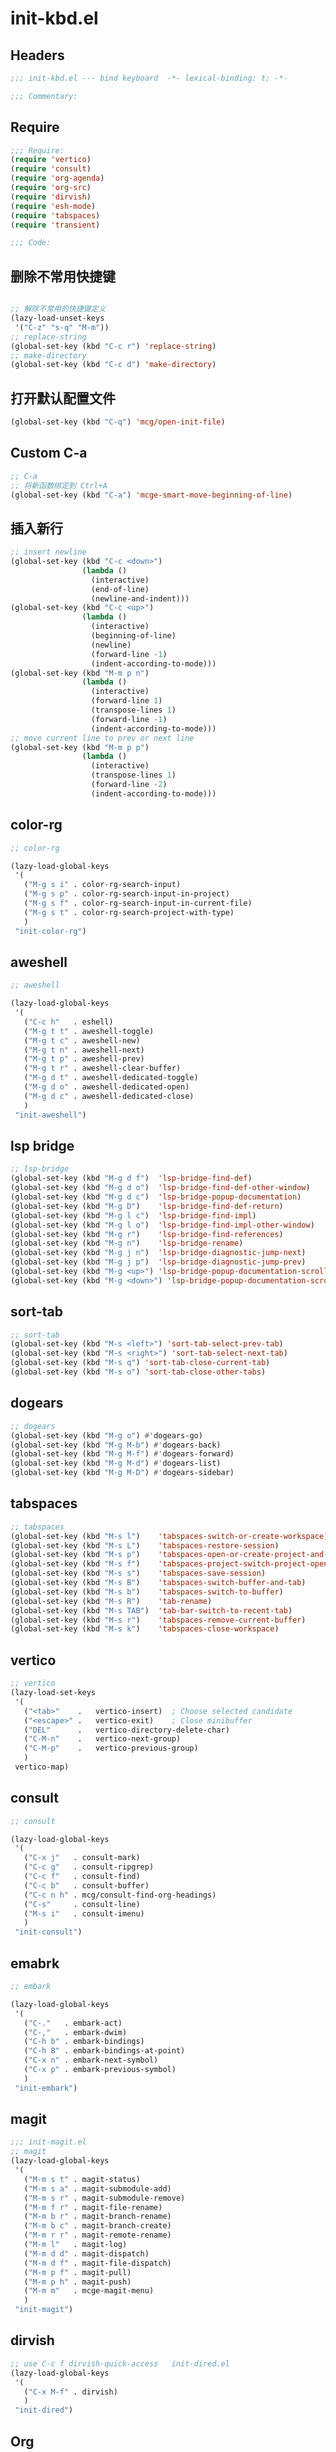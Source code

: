 * init-kbd.el
:PROPERTIES:
:HEADER-ARGS: :tangle (concat temporary-file-directory "init-kbd.el") :lexical t
:END:

** Headers
#+begin_src emacs-lisp
;;; init-kbd.el --- bind keyboard  -*- lexical-binding: t; -*-

;;; Commentary:

#+end_src

** Require
#+begin_src emacs-lisp
;;; Require:
(require 'vertico)
(require 'consult)
(require 'org-agenda)
(require 'org-src)
(require 'dirvish)
(require 'esh-mode)
(require 'tabspaces)
(require 'transient)

;;; Code:
#+end_src

** 删除不常用快捷键
#+begin_src emacs-lisp

;; 解除不常用的快捷键定义
(lazy-load-unset-keys
 '("C-z" "s-q" "M-m"))
;; replace-string
(global-set-key (kbd "C-c r") 'replace-string)
;; make-directory
(global-set-key (kbd "C-c d") 'make-directory)
#+end_src

** 打开默认配置文件
#+begin_src emacs-lisp
(global-set-key (kbd "C-q") 'mcg/open-init-file)

#+end_src

** Custom C-a

#+begin_src emacs-lisp
;; C-a
;; 将新函数绑定到 Ctrl+A
(global-set-key (kbd "C-a") 'mcge-smart-move-beginning-of-line)

#+end_src

** 插入新行
#+begin_src emacs-lisp
;; insert newline
(global-set-key (kbd "C-c <down>")
                (lambda ()
                  (interactive)
                  (end-of-line)
                  (newline-and-indent)))
(global-set-key (kbd "C-c <up>")
                (lambda ()
                  (interactive)
                  (beginning-of-line)
                  (newline)
                  (forward-line -1)
                  (indent-according-to-mode)))
(global-set-key (kbd "M-m p n")
                (lambda ()
                  (interactive)
                  (forward-line 1)
                  (transpose-lines 1)
                  (forward-line -1)
                  (indent-according-to-mode)))
;; move current line to prev or next line
(global-set-key (kbd "M-m p p")
                (lambda ()
                  (interactive)
                  (transpose-lines 1)
                  (forward-line -2)
                  (indent-according-to-mode)))

#+end_src


** color-rg
#+begin_src emacs-lisp
;; color-rg

(lazy-load-global-keys
 '(
   ("M-g s i" . color-rg-search-input)
   ("M-g s p" . color-rg-search-input-in-project)
   ("M-g s f" . color-rg-search-input-in-current-file)
   ("M-g s t" . color-rg-search-project-with-type)
   )
 "init-color-rg")
#+end_src

** aweshell
#+begin_src emacs-lisp
;; aweshell

(lazy-load-global-keys
 '(
   ("C-c h"   . eshell)
   ("M-g t t" . aweshell-toggle)
   ("M-g t c" . aweshell-new)
   ("M-g t n" . aweshell-next)
   ("M-g t p" . aweshell-prev)
   ("M-g t r" . aweshell-clear-buffer)
   ("M-g d t" . aweshell-dedicated-toggle)
   ("M-g d o" . aweshell-dedicated-open)
   ("M-g d c" . aweshell-dedicated-close)
   )
 "init-aweshell")
#+end_src

** lsp bridge
#+begin_src emacs-lisp
;; lsp-bridge
(global-set-key (kbd "M-g d f")  'lsp-bridge-find-def)
(global-set-key (kbd "M-g d o")  'lsp-bridge-find-def-other-window)
(global-set-key (kbd "M-g d c")  'lsp-bridge-popup-documentation)
(global-set-key (kbd "M-g D")    'lsp-bridge-find-def-return)
(global-set-key (kbd "M-g l c")  'lsp-bridge-find-impl)
(global-set-key (kbd "M-g l o")  'lsp-bridge-find-impl-other-window)
(global-set-key (kbd "M-g r")    'lsp-bridge-find-references)
(global-set-key (kbd "M-g n")    'lsp-bridge-rename)
(global-set-key (kbd "M-g j n")  'lsp-bridge-diagnostic-jump-next)
(global-set-key (kbd "M-g j p")  'lsp-bridge-diagnostic-jump-prev)
(global-set-key (kbd "M-g <up>") 'lsp-bridge-popup-documentation-scroll-up)
(global-set-key (kbd "M-g <down>") 'lsp-bridge-popup-documentation-scroll-down)
#+end_src

** sort-tab
#+begin_src emacs-lisp
;; sort-tab
(global-set-key (kbd "M-s <left>") 'sort-tab-select-prev-tab)
(global-set-key (kbd "M-s <right>") 'sort-tab-select-next-tab)
(global-set-key (kbd "M-s q") 'sort-tab-close-current-tab)
(global-set-key (kbd "M-s o") 'sort-tab-close-other-tabs)
#+end_src

** dogears
#+begin_src emacs-lisp
;; dogears
(global-set-key (kbd "M-g o") #'dogears-go)
(global-set-key (kbd "M-g M-b") #'dogears-back)
(global-set-key (kbd "M-g M-f") #'dogears-forward)
(global-set-key (kbd "M-g M-d") #'dogears-list)
(global-set-key (kbd "M-g M-D") #'dogears-sidebar)
#+end_src

** tabspaces
#+begin_src emacs-lisp
;; tabspaces
(global-set-key (kbd "M-s l")    'tabspaces-switch-or-create-workspace)
(global-set-key (kbd "M-s L")    'tabspaces-restore-session)
(global-set-key (kbd "M-s p")    'tabspaces-open-or-create-project-and-workspace)
(global-set-key (kbd "M-s f")    'tabspaces-project-switch-project-open-file)
(global-set-key (kbd "M-s s")    'tabspaces-save-session)
(global-set-key (kbd "M-s B")    'tabspaces-switch-buffer-and-tab)
(global-set-key (kbd "M-s b")    'tabspaces-switch-to-buffer)
(global-set-key (kbd "M-s R")    'tab-rename)
(global-set-key (kbd "M-s TAB")  'tab-bar-switch-to-recent-tab)
(global-set-key (kbd "M-s r")    'tabspaces-remove-current-buffer)
(global-set-key (kbd "M-s k")    'tabspaces-close-workspace)
#+end_src

** vertico
#+begin_src emacs-lisp
;; vertico
(lazy-load-set-keys
 '(
   ("<tab>"    .   vertico-insert)  ; Choose selected candidate
   ("<escape>" .   vertico-exit)    ; Close minibuffer
   ("DEL"      .   vertico-directory-delete-char)
   ("C-M-n"    .   vertico-next-group)
   ("C-M-p"    .   vertico-previous-group)
   )
 vertico-map)

#+end_src

** consult
#+begin_src emacs-lisp
;; consult

(lazy-load-global-keys
 '(
   ("C-x j"   . consult-mark)
   ("C-c g"   . consult-ripgrep)
   ("C-c f"   . consult-find)
   ("C-c b"   . consult-buffer)
   ("C-c n h" . mcg/consult-find-org-headings)
   ("C-s"     . consult-line)
   ("M-s i"   . consult-imenu)
   )
 "init-consult")
#+end_src

** emabrk
#+begin_src emacs-lisp
;; embark

(lazy-load-global-keys
 '(
   ("C-."   . embark-act)
   ("C-,"   . embark-dwim)
   ("C-h b" . embark-bindings)
   ("C-h B" . embark-bindings-at-point)
   ("C-x n" . embark-next-symbol)
   ("C-x p" . embark-previous-symbol)
   )
 "init-embark")
#+end_src

** magit
#+begin_src emacs-lisp
;;; init-magit.el
;; magit
(lazy-load-global-keys
 '(
   ("M-m s t" . magit-status)
   ("M-m s a" . magit-submodule-add)
   ("M-m s r" . magit-submodule-remove)
   ("M-m f r" . magit-file-rename)
   ("M-m b r" . magit-branch-rename)
   ("M-m b c" . magit-branch-create)
   ("M-m r r" . magit-remote-rename)
   ("M-m l"   . magit-log)
   ("M-m d d" . magit-dispatch)
   ("M-m d f" . magit-file-dispatch)
   ("M-m p f" . magit-pull)
   ("M-m p h" . magit-push)
   ("M-m m"   . mcge-magit-menu)
   )
 "init-magit")
#+end_src


** dirvish
#+begin_src emacs-lisp
;; use C-c f dirvish-quick-access   init-dired.el
(lazy-load-global-keys
 '(
   ("C-x M-f" . dirvish)
   )
 "init-dired")
#+end_src

** Org
*** org capture
#+begin_src emacs-lisp
;; org-capture

(lazy-load-global-keys
 '(
   ("C-c c" . org-capture)
   ("C-c l" . org-store-link)
   )
 "init-capture-hugo")
#+end_src

*** org agenda
#+begin_src emacs-lisp
;; org-agenda
(global-set-key (kbd "C-c a")   'org-agenda)
(let ((map org-agenda-mode-map))
  (define-key map
            (kbd "i") #'(lambda () (interactive) (org-capture nil "d")))
  (define-key map
            (kbd "J") 'consult-org-agenda))
#+end_src

*** org src
#+begin_src emacs-lisp
;; org-src
(global-set-key (kbd "C-c s") 'show-line-number-in-src-block)
#+end_src

*** org download
#+begin_src emacs-lisp
;; org-download

(lazy-load-global-keys
 '(
   ("C-c v" . mcge-paste-img)
   )
 "init-download")
#+end_src

*** Org roam
#+begin_src emacs-lisp
(lazy-load-global-keys
 '(
   ("C-c n f" . org-roam-node-find)
   ("C-c n i" . org-roam-node-insert)
   ("C-c n c" . org-roam-capture)
   ("C-c n l" . org-roam-buffer-toggle)
   ("C-c n u" . org-roam-ui-mode)
   )
 "init-org-roam")
#+end_src

** elisp
#+begin_src emacs-lisp
;; elisp-mode
(let ((map emacs-lisp-mode-map))
  (define-key map (kbd "C-c C-b") 'eval-buffer)
  (define-key map (kbd "C-c C-c") 'eval-to-comment))
(let ((map lisp-interaction-mode-map))
  (define-key map (kbd "C-c C-c") 'eval-to-comment))
(let ((map org-mode-map))
  (define-key map (kbd "C-c C-;") 'eval-to-comment))
#+end_src


** yasnippets
#+begin_src emacs-lisp
(global-set-key (kbd "C-c C-n") 'yas-new-snippet)
#+end_src

#+begin_src emacs-lisp :tangle no

(lazy-load-global-keys
 '(
   ("C-c C-n" . yas-new-snippet)
   )
 "init-yasnippet")
#+end_src

** Blink search

#+begin_src emacs-lisp

(lazy-load-global-keys
 '(
   ("M-s s" . blink-search)
   )
 "init-blink-search")
#+end_src

** vundo

#+begin_src emacs-lisp

;;; ### vundo ###
;;; --- 可视化撤销插件
(lazy-load-global-keys
 '(
   ("C-/" . undo)
   ("M-]" . vundo)
   )
 "init-vundo")
#+end_src

** Symbol Overlay
#+begin_src emacs-lisp
;;; ### symbol-overlay ###
;;;
(lazy-load-global-keys
 '(
   ("M-o" . symbol-overlay-put)
   )
 "init-symbol-overlay")

#+end_src

** Ibuffer

#+begin_src emacs-lisp

;;; Ibuffer
(lazy-load-global-keys
 '(
   ("C-x C-b" . ibuffer)
   )
 "init-ibuffer")

#+end_src

** Multiple Cursors
#+begin_src emacs-lisp
;; Multiple Cursors
(lazy-load-global-keys
 '(
   ("M-m s s" . mc/edit-lines)
   )
 "init-multiple-cursors")

#+end_src

** Markdown
#+begin_src emacs-lisp
(lazy-load-global-keys
 '(
   ("<f9>" . dh-hydra-markdown-mode/body)
   )
 "init-markdown")

#+end_src

** Fingertip
#+begin_src emacs-lisp
;;; `https://github.com/manateelazycat/lazycat-emacs/blob/master/site-lisp/config/init-key.el'
;;; ### Fingertip ###
;;; --- 结构化编程
(lazy-load-unset-keys
 '("M-J" "M-r" "M-s" "M-;" "C-M-f" "C-M-b" "M-)")
 fingertip-mode-map)                    ;卸载按键
(defvar fingertip-key-alist nil)
(setq fingertip-key-alist
      '(
        ;; 移动
        ("M-n" . fingertip-jump-left)
        ("M-p" . fingertip-jump-right)
        ;; 符号插入
        ("%" . fingertip-match-paren)            ;括号跳转
        ("(" . fingertip-open-round)             ;智能 (
        ("[" . fingertip-open-bracket)           ;智能 [
        ("{" . fingertip-open-curly)             ;智能 {
        (")" . fingertip-close-round)            ;智能 )
        ("]" . fingertip-close-bracket)          ;智能 ]
        ("}" . fingertip-close-curly)            ;智能 }
        ("（" . fingertip-open-chinese-round)    ;智能 （
        ("「" . fingertip-open-chinese-bracket)  ;智能 「
        ("【" . fingertip-open-chinese-curly)    ;智能 【
        ("）" . fingertip-close-chinese-round)   ;智能 ）
        ("」" . fingertip-close-chinese-bracket) ;智能 」
        ("】" . fingertip-close-chinese-curly)   ;智能 】
        ("\"" . fingertip-double-quote)          ;智能 "
        ("'" . fingertip-single-quote)           ;智能 '
        ("=" . fingertip-equal)                  ;智能 =
        ("SPC" . fingertip-space)                ;智能 space
        ("RET" . fingertip-newline)              ;智能 newline
        ;; 删除
        ("M-o" . fingertip-backward-delete) ;向后删除
        ("C-d" . fingertip-forward-delete)  ;向前删除
        ("C-k" . fingertip-kill)            ;向前kill
        ;; 包围
        ("M-\"" . fingertip-wrap-double-quote) ;用 " " 包围对象, 或跳出字符串
        ("M-'" . fingertip-wrap-single-quote) ;用 ' ' 包围对象, 或跳出字符串
        ("M-[" . fingertip-wrap-bracket)      ;用 [ ] 包围对象
        ("M-{" . fingertip-wrap-curly)        ;用 { } 包围对象
        ("M-(" . fingertip-wrap-round)        ;用 ( ) 包围对象
        ("M-)" . fingertip-unwrap)            ;去掉包围对象
        ;; 跳出并换行缩进
        ("M-:" . fingertip-jump-out-pair-and-newline) ;跳出括号并换行
        ;; 向父节点跳动
        ("C-j" . fingertip-jump-up)
        ))
(lazy-load-set-keys fingertip-key-alist fingertip-mode-map)

#+end_src

** Ends
#+begin_src emacs-lisp
(provide 'init-kbd)
;;;;;;;;;;;;;;;;;;;;;;;;;;;;;;;;;;;;;;;;;;;;;;;;;;;;;;;;;;;;;;;;;;;;;;
;;; init-kbd.el ends here
#+end_src
